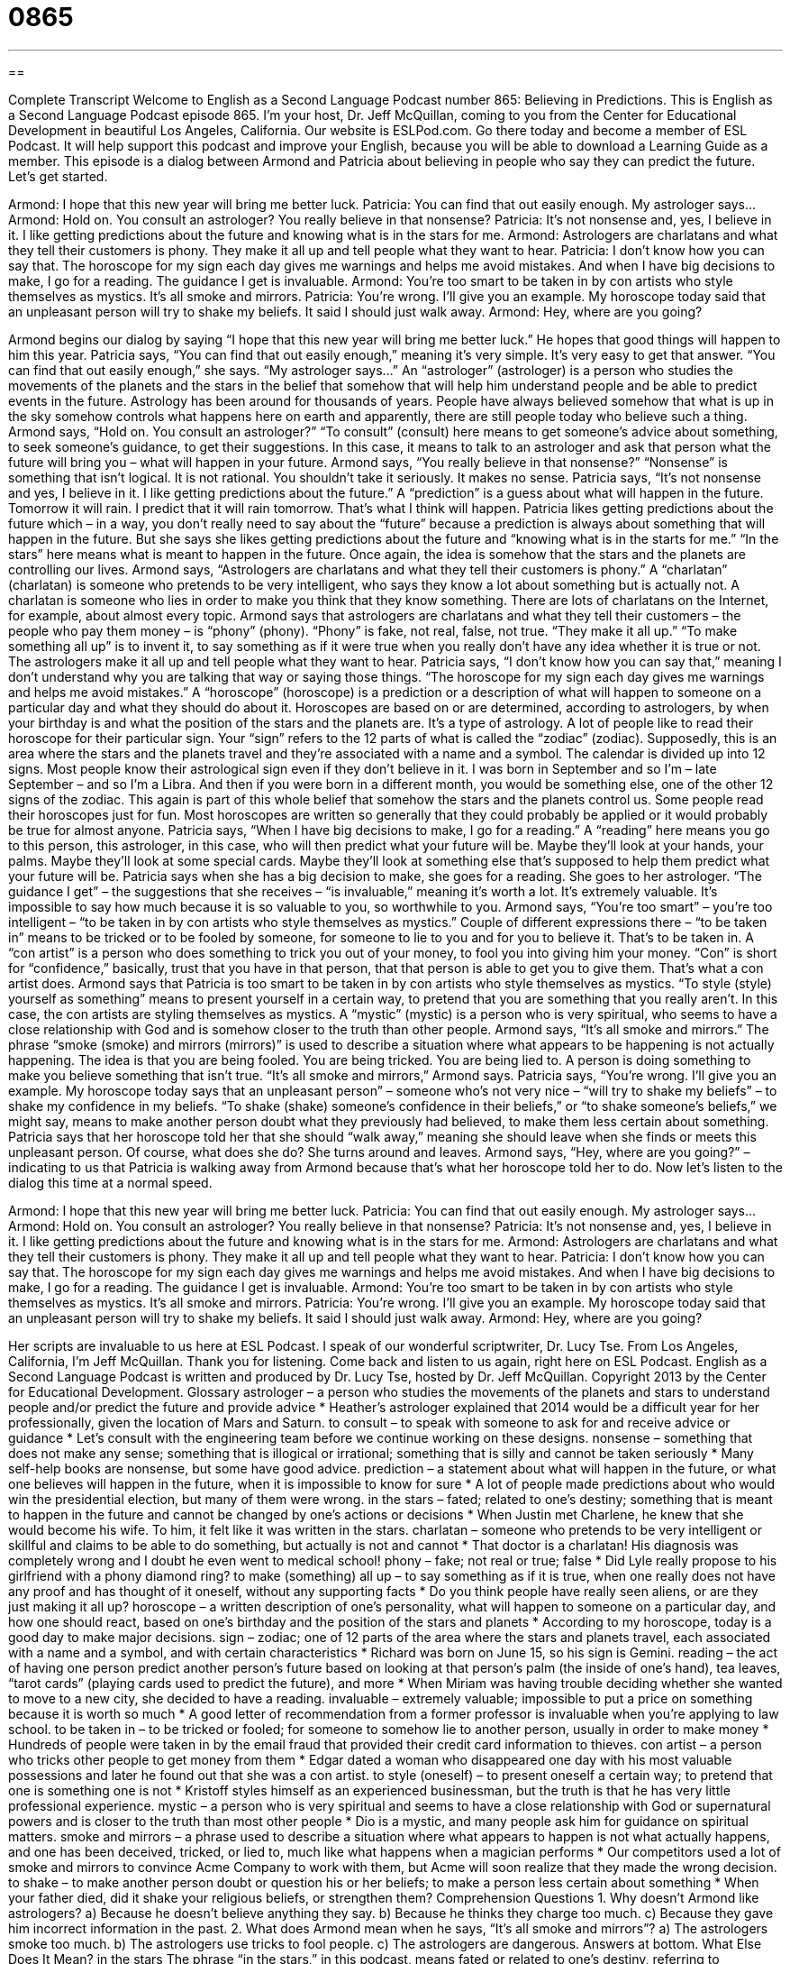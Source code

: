 = 0865
:toc: left
:toclevels: 3
:sectnums:
:stylesheet: ../../../myAdocCss.css

'''

== 

Complete Transcript
Welcome to English as a Second Language Podcast number 865: Believing in Predictions.
This is English as a Second Language Podcast episode 865. I’m your host, Dr. Jeff McQuillan, coming to you from the Center for Educational Development in beautiful Los Angeles, California.
Our website is ESLPod.com. Go there today and become a member of ESL Podcast. It will help support this podcast and improve your English, because you will be able to download a Learning Guide as a member.
This episode is a dialog between Armond and Patricia about believing in people who say they can predict the future. Let’s get started.
[start of dialog]
Armond: I hope that this new year will bring me better luck.
Patricia: You can find that out easily enough. My astrologer says...
Armond: Hold on. You consult an astrologer? You really believe in that nonsense?
Patricia: It’s not nonsense and, yes, I believe in it. I like getting predictions about the future and knowing what is in the stars for me.
Armond: Astrologers are charlatans and what they tell their customers is phony. They make it all up and tell people what they want to hear.
Patricia: I don’t know how you can say that. The horoscope for my sign each day gives me warnings and helps me avoid mistakes. And when I have big decisions to make, I go for a reading. The guidance I get is invaluable.
Armond: You’re too smart to be taken in by con artists who style themselves as mystics. It’s all smoke and mirrors.
Patricia: You’re wrong. I’ll give you an example. My horoscope today said that an unpleasant person will try to shake my beliefs. It said I should just walk away.
Armond: Hey, where are you going?
[end of dialog]
Armond begins our dialog by saying “I hope that this new year will bring me better luck.” He hopes that good things will happen to him this year. Patricia says, “You can find that out easily enough,” meaning it’s very simple. It’s very easy to get that answer. “You can find that out easily enough,” she says. “My astrologer says…” An “astrologer” (astrologer) is a person who studies the movements of the planets and the stars in the belief that somehow that will help him understand people and be able to predict events in the future.
Astrology has been around for thousands of years. People have always believed somehow that what is up in the sky somehow controls what happens here on earth and apparently, there are still people today who believe such a thing. Armond says, “Hold on. You consult an astrologer?” “To consult” (consult) here means to get someone’s advice about something, to seek someone’s guidance, to get their suggestions. In this case, it means to talk to an astrologer and ask that person what the future will bring you – what will happen in your future.
Armond says, “You really believe in that nonsense?” “Nonsense” is something that isn’t logical. It is not rational. You shouldn’t take it seriously. It makes no sense. Patricia says, “It’s not nonsense and yes, I believe in it. I like getting predictions about the future.” A “prediction” is a guess about what will happen in the future. Tomorrow it will rain. I predict that it will rain tomorrow. That’s what I think will happen.
Patricia likes getting predictions about the future which – in a way, you don’t really need to say about the “future” because a prediction is always about something that will happen in the future. But she says she likes getting predictions about the future and “knowing what is in the starts for me.” “In the stars” here means what is meant to happen in the future. Once again, the idea is somehow that the stars and the planets are controlling our lives.
Armond says, “Astrologers are charlatans and what they tell their customers is phony.” A “charlatan” (charlatan) is someone who pretends to be very intelligent, who says they know a lot about something but is actually not. A charlatan is someone who lies in order to make you think that they know something. There are lots of charlatans on the Internet, for example, about almost every topic.
Armond says that astrologers are charlatans and what they tell their customers – the people who pay them money – is “phony” (phony). “Phony” is fake, not real, false, not true. “They make it all up.” “To make something all up” is to invent it, to say something as if it were true when you really don’t have any idea whether it is true or not. The astrologers make it all up and tell people what they want to hear. Patricia says, “I don’t know how you can say that,” meaning I don’t understand why you are talking that way or saying those things.
“The horoscope for my sign each day gives me warnings and helps me avoid mistakes.” A “horoscope” (horoscope) is a prediction or a description of what will happen to someone on a particular day and what they should do about it. Horoscopes are based on or are determined, according to astrologers, by when your birthday is and what the position of the stars and the planets are. It’s a type of astrology. A lot of people like to read their horoscope for their particular sign. Your “sign” refers to the 12 parts of what is called the “zodiac” (zodiac). Supposedly, this is an area where the stars and the planets travel and they’re associated with a name and a symbol.
The calendar is divided up into 12 signs. Most people know their astrological sign even if they don’t believe in it. I was born in September and so I’m – late September – and so I’m a Libra. And then if you were born in a different month, you would be something else, one of the other 12 signs of the zodiac. This again is part of this whole belief that somehow the stars and the planets control us. Some people read their horoscopes just for fun. Most horoscopes are written so generally that they could probably be applied or it would probably be true for almost anyone.
Patricia says, “When I have big decisions to make, I go for a reading.” A “reading” here means you go to this person, this astrologer, in this case, who will then predict what your future will be. Maybe they’ll look at your hands, your palms. Maybe they’ll look at some special cards. Maybe they’ll look at something else that’s supposed to help them predict what your future will be. Patricia says when she has a big decision to make, she goes for a reading. She goes to her astrologer. “The guidance I get” – the suggestions that she receives – “is invaluable,” meaning it’s worth a lot. It’s extremely valuable. It’s impossible to say how much because it is so valuable to you, so worthwhile to you.
Armond says, “You’re too smart” – you’re too intelligent – “to be taken in by con artists who style themselves as mystics.” Couple of different expressions there – “to be taken in” means to be tricked or to be fooled by someone, for someone to lie to you and for you to believe it. That’s to be taken in. A “con artist” is a person who does something to trick you out of your money, to fool you into giving him your money. “Con” is short for “confidence,” basically, trust that you have in that person, that that person is able to get you to give them. That’s what a con artist does.
Armond says that Patricia is too smart to be taken in by con artists who style themselves as mystics. “To style (style) yourself as something” means to present yourself in a certain way, to pretend that you are something that you really aren’t. In this case, the con artists are styling themselves as mystics. A “mystic” (mystic) is a person who is very spiritual, who seems to have a close relationship with God and is somehow closer to the truth than other people. Armond says, “It’s all smoke and mirrors.” The phrase “smoke (smoke) and mirrors (mirrors)” is used to describe a situation where what appears to be happening is not actually happening. The idea is that you are being fooled. You are being tricked. You are being lied to. A person is doing something to make you believe something that isn’t true. “It’s all smoke and mirrors,” Armond says.
Patricia says, “You’re wrong. I’ll give you an example. My horoscope today says that an unpleasant person” – someone who’s not very nice – “will try to shake my beliefs” – to shake my confidence in my beliefs. “To shake (shake) someone’s confidence in their beliefs,” or “to shake someone’s beliefs,” we might say, means to make another person doubt what they previously had believed, to make them less certain about something. Patricia says that her horoscope told her that she should “walk away,” meaning she should leave when she finds or meets this unpleasant person. Of course, what does she do? She turns around and leaves. Armond says, “Hey, where are you going?” – indicating to us that Patricia is walking away from Armond because that’s what her horoscope told her to do.
Now let’s listen to the dialog this time at a normal speed.
[start of dialog]
Armond: I hope that this new year will bring me better luck.
Patricia: You can find that out easily enough. My astrologer says...
Armond: Hold on. You consult an astrologer? You really believe in that nonsense?
Patricia: It’s not nonsense and, yes, I believe in it. I like getting predictions about the future and knowing what is in the stars for me.
Armond: Astrologers are charlatans and what they tell their customers is phony. They make it all up and tell people what they want to hear.
Patricia: I don’t know how you can say that. The horoscope for my sign each day gives me warnings and helps me avoid mistakes. And when I have big decisions to make, I go for a reading. The guidance I get is invaluable.
Armond: You’re too smart to be taken in by con artists who style themselves as mystics. It’s all smoke and mirrors.
Patricia: You’re wrong. I’ll give you an example. My horoscope today said that an unpleasant person will try to shake my beliefs. It said I should just walk away.
Armond: Hey, where are you going?
[end of dialog]
Her scripts are invaluable to us here at ESL Podcast. I speak of our wonderful scriptwriter, Dr. Lucy Tse.
From Los Angeles, California, I’m Jeff McQuillan. Thank you for listening. Come back and listen to us again, right here on ESL Podcast.
English as a Second Language Podcast is written and produced by Dr. Lucy Tse, hosted by Dr. Jeff McQuillan. Copyright 2013 by the Center for Educational Development.
Glossary
astrologer – a person who studies the movements of the planets and stars to understand people and/or predict the future and provide advice
* Heather’s astrologer explained that 2014 would be a difficult year for her professionally, given the location of Mars and Saturn.
to consult – to speak with someone to ask for and receive advice or guidance
* Let’s consult with the engineering team before we continue working on these designs.
nonsense – something that does not make any sense; something that is illogical or irrational; something that is silly and cannot be taken seriously
* Many self-help books are nonsense, but some have good advice.
prediction – a statement about what will happen in the future, or what one believes will happen in the future, when it is impossible to know for sure
* A lot of people made predictions about who would win the presidential election, but many of them were wrong.
in the stars – fated; related to one’s destiny; something that is meant to happen in the future and cannot be changed by one’s actions or decisions
* When Justin met Charlene, he knew that she would become his wife. To him, it felt like it was written in the stars.
charlatan – someone who pretends to be very intelligent or skillful and claims to be able to do something, but actually is not and cannot
* That doctor is a charlatan! His diagnosis was completely wrong and I doubt he even went to medical school!
phony – fake; not real or true; false
* Did Lyle really propose to his girlfriend with a phony diamond ring?
to make (something) all up – to say something as if it is true, when one really does not have any proof and has thought of it oneself, without any supporting facts
* Do you think people have really seen aliens, or are they just making it all up?
horoscope – a written description of one’s personality, what will happen to someone on a particular day, and how one should react, based on one’s birthday and the position of the stars and planets
* According to my horoscope, today is a good day to make major decisions.
sign – zodiac; one of 12 parts of the area where the stars and planets travel, each associated with a name and a symbol, and with certain characteristics
* Richard was born on June 15, so his sign is Gemini.
reading – the act of having one person predict another person’s future based on looking at that person’s palm (the inside of one’s hand), tea leaves, “tarot cards” (playing cards used to predict the future), and more
* When Miriam was having trouble deciding whether she wanted to move to a new city, she decided to have a reading.
invaluable – extremely valuable; impossible to put a price on something because it is worth so much
* A good letter of recommendation from a former professor is invaluable when you’re applying to law school.
to be taken in – to be tricked or fooled; for someone to somehow lie to another person, usually in order to make money
* Hundreds of people were taken in by the email fraud that provided their credit card information to thieves.
con artist – a person who tricks other people to get money from them
* Edgar dated a woman who disappeared one day with his most valuable possessions and later he found out that she was a con artist.
to style (oneself) – to present oneself a certain way; to pretend that one is something one is not
* Kristoff styles himself as an experienced businessman, but the truth is that he has very little professional experience.
mystic – a person who is very spiritual and seems to have a close relationship with God or supernatural powers and is closer to the truth than most other people
* Dio is a mystic, and many people ask him for guidance on spiritual matters.
smoke and mirrors – a phrase used to describe a situation where what appears to happen is not what actually happens, and one has been deceived, tricked, or lied to, much like what happens when a magician performs
* Our competitors used a lot of smoke and mirrors to convince Acme Company to work with them, but Acme will soon realize that they made the wrong decision.
to shake – to make another person doubt or question his or her beliefs; to make a person less certain about something
* When your father died, did it shake your religious beliefs, or strengthen them?
Comprehension Questions
1. Why doesn’t Armond like astrologers?
a) Because he doesn’t believe anything they say.
b) Because he thinks they charge too much.
c) Because they gave him incorrect information in the past.
2. What does Armond mean when he says, “It’s all smoke and mirrors”?
a) The astrologers smoke too much.
b) The astrologers use tricks to fool people.
c) The astrologers are dangerous.
Answers at bottom.
What Else Does It Mean?
in the stars
The phrase “in the stars,” in this podcast, means fated or related to one’s destiny, referring to something that is meant to happen in the future and cannot be changed by one’s actions or decisions: “Francesca always knew that she would become a psychologist; it was written in the stars.” The phrase “under the stars” means outdoors: “Even though it was cold, they went camping under the stars.” The phrase “to see stars” means to see strange flashes of light, usually after one has been hit in the head: “Are you still seeing stars? Maybe we should take you to the doctor’s office.” Finally, the phrase “to have stars in (one’s) eyes” means to think that something is better, more interesting, more beautiful than it really is: “When they bought their first house, they had stars in their eyes and they didn’t really see all the problems.”
to shake
In this podcast, the verb “to shake” means to make another person doubt or question his or her beliefs, or to make a person less certain about something: “When Gregorio’s cancer failed to respond to the medications, it shook Gregorio’s belief in his doctors’ advice.” The phrase “to shake (one’s) head” means to move one’s head from side to side, as if saying “no” or showing sadness: “When I asked Gerald if he had passed the exam, he just shook his head sadly.” Finally, the phrase “to shake (one’s) fist” means to show that one is very angry at another person by moving one’s closed hand in the air: “When the seller realized that the boys were stealing, she shook her fist and threatened to call the police.”
Culture Note
Fortune-Telling Tools
“Fortune-tellers” (people who predict the future) use many tools to predict the future. The simplest reading is probably “palm reading,” where they look at the lines on one’s “palm” (the flat, inside part of one’s hand) to predict the future. The length of different lines has different meanings. For example, the “palm reader” might talk about the client having a short “love line” or a long “life line.”
Other fortune-tellers use “tarot cards” to predict the future. They usually lay the cards “face-down” (with the image facing the table, so that it cannot be seen) in front of the client, and the client turns them over one at a time, following the fortune-teller’s instructions. The fortune-teller “interprets” (understands the meaning in a particular way) each card. There are cards for Death, The Fool, the Lovers, Strength, and many other “concepts” (ideas).
Some fortune-tellers use a “crystal ball” to “divine” (predict) the future. A crystal ball is a “transparent” (clear) or “translucent” (allowing light through) “globe” (a round shape, like a ball) that sits on a small stand. A fortune-teller tells clients that he or she can look into the crystal ball, see images, and interpret them for the client, providing information about the future or helping the client make an important decision.
Finally, some fortune-tellers use “numerology” to predict the future. Numerology is the study of numbers, their special meanings, and their special relationships with each other. “Numerologists” may interpret special meanings on certain dates and times, such as 11:11 on November 11, 2011. Or they may find importance in the “serial numbers” (unique numbers) on “currency” (paper money).
There are many other fortune-telling tools, but the ones described above are some of the most familiar ones in the United States.
Comprehension Answers
1 - a
2 - b
